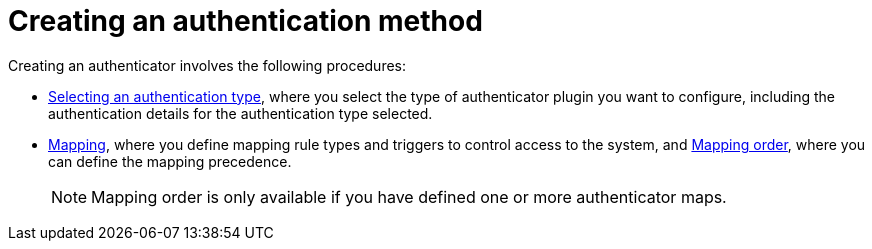 :_mod-docs-content-type: CONCEPT

[id="gw-create-authentication"]

= Creating an authentication method

[role="_abstract"]

Creating an authenticator involves the following procedures:

* xref:gw-select-auth-type[Selecting an authentication type], where you select the type of authenticator plugin you want to configure, including the authentication details for the authentication type selected.
* xref:gw-define-rules-triggers[Mapping], where you define mapping rule types and triggers to control access to the system, and xref:gw-adjust-mapping-order[Mapping order], where you can define the mapping precedence.
+
[NOTE]
====
Mapping order is only available if you have defined one or more authenticator maps.
====
